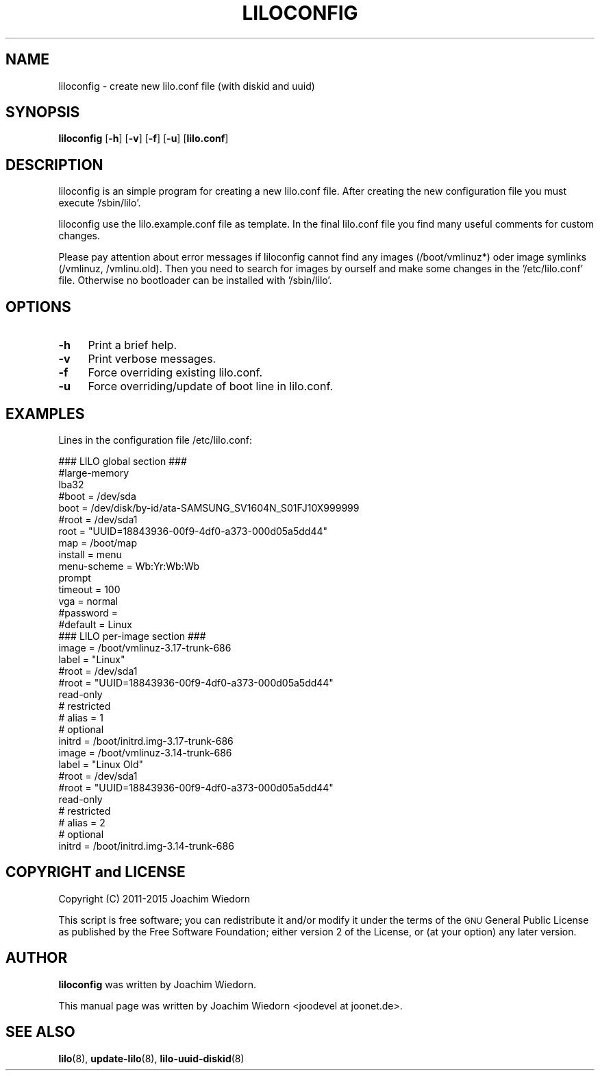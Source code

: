 .\" Automatically generated by Pod::Man 2.28 (Pod::Simple 3.28)
.\"
.\" Standard preamble:
.\" ========================================================================
.de Sp \" Vertical space (when we can't use .PP)
.if t .sp .5v
.if n .sp
..
.de Vb \" Begin verbatim text
.ft CW
.nf
.ne \\$1
..
.de Ve \" End verbatim text
.ft R
.fi
..
.\" Set up some character translations and predefined strings.  \*(-- will
.\" give an unbreakable dash, \*(PI will give pi, \*(L" will give a left
.\" double quote, and \*(R" will give a right double quote.  \*(C+ will
.\" give a nicer C++.  Capital omega is used to do unbreakable dashes and
.\" therefore won't be available.  \*(C` and \*(C' expand to `' in nroff,
.\" nothing in troff, for use with C<>.
.tr \(*W-
.ds C+ C\v'-.1v'\h'-1p'\s-2+\h'-1p'+\s0\v'.1v'\h'-1p'
.ie n \{\
.    ds -- \(*W-
.    ds PI pi
.    if (\n(.H=4u)&(1m=24u) .ds -- \(*W\h'-12u'\(*W\h'-12u'-\" diablo 10 pitch
.    if (\n(.H=4u)&(1m=20u) .ds -- \(*W\h'-12u'\(*W\h'-8u'-\"  diablo 12 pitch
.    ds L" ""
.    ds R" ""
.    ds C` ""
.    ds C' ""
'br\}
.el\{\
.    ds -- \|\(em\|
.    ds PI \(*p
.    ds L" ``
.    ds R" ''
.    ds C`
.    ds C'
'br\}
.\"
.\" Escape single quotes in literal strings from groff's Unicode transform.
.ie \n(.g .ds Aq \(aq
.el       .ds Aq '
.\"
.\" If the F register is turned on, we'll generate index entries on stderr for
.\" titles (.TH), headers (.SH), subsections (.SS), items (.Ip), and index
.\" entries marked with X<> in POD.  Of course, you'll have to process the
.\" output yourself in some meaningful fashion.
.\"
.\" Avoid warning from groff about undefined register 'F'.
.de IX
..
.nr rF 0
.if \n(.g .if rF .nr rF 1
.if (\n(rF:(\n(.g==0)) \{
.    if \nF \{
.        de IX
.        tm Index:\\$1\t\\n%\t"\\$2"
..
.        if !\nF==2 \{
.            nr % 0
.            nr F 2
.        \}
.    \}
.\}
.rr rF
.\" ========================================================================
.\"
.IX Title "LILOCONFIG 8"
.TH LILOCONFIG 8 "2015-11-22" "24.2" "liloconfig documentation"
.\" For nroff, turn off justification.  Always turn off hyphenation; it makes
.\" way too many mistakes in technical documents.
.if n .ad l
.nh
.SH "NAME"
liloconfig \- create new lilo.conf file (with diskid and uuid)
.SH "SYNOPSIS"
.IX Header "SYNOPSIS"
\&\fBliloconfig\fR [\fB\-h\fR] [\fB\-v\fR] [\fB\-f\fR] [\fB\-u\fR] [\fBlilo.conf\fR]
.SH "DESCRIPTION"
.IX Header "DESCRIPTION"
liloconfig is an simple program for creating a new lilo.conf file.
After creating the new configuration file you must execute '/sbin/lilo'.
.PP
liloconfig use the lilo.example.conf file as template. In the final
lilo.conf file you find many useful comments for custom changes.
.PP
Please pay attention about error messages if liloconfig cannot find
any images (/boot/vmlinuz*) oder image symlinks (/vmlinuz, /vmlinu.old).
Then you need to search for images by ourself and make some changes
in the '/etc/lilo.conf' file. Otherwise no bootloader can be installed
with '/sbin/lilo'.
.SH "OPTIONS"
.IX Header "OPTIONS"
.IP "\fB\-h\fR" 4
.IX Item "-h"
Print a brief help.
.IP "\fB\-v\fR" 4
.IX Item "-v"
Print verbose messages.
.IP "\fB\-f\fR" 4
.IX Item "-f"
Force overriding existing lilo.conf.
.IP "\fB\-u\fR" 4
.IX Item "-u"
Force overriding/update of boot line in lilo.conf.
.SH "EXAMPLES"
.IX Header "EXAMPLES"
Lines in the configuration file /etc/lilo.conf:
.PP
.Vb 1
\&  ### LILO global section ###
\&
\&  #large\-memory
\&  lba32
\&  #boot = /dev/sda
\&  boot = /dev/disk/by\-id/ata\-SAMSUNG_SV1604N_S01FJ10X999999
\&  #root = /dev/sda1
\&  root = "UUID=18843936\-00f9\-4df0\-a373\-000d05a5dd44"
\&  map = /boot/map
\&  install = menu
\&  menu\-scheme = Wb:Yr:Wb:Wb
\&  prompt
\&  timeout = 100
\&  vga = normal
\&  #password = 
\&  #default = Linux
\&
\&  ### LILO per\-image section ###
\&
\&  image = /boot/vmlinuz\-3.17\-trunk\-686
\&      label = "Linux"
\&      #root = /dev/sda1
\&      #root = "UUID=18843936\-00f9\-4df0\-a373\-000d05a5dd44"
\&      read\-only
\&  #   restricted
\&  #   alias = 1
\&  #   optional
\&      initrd = /boot/initrd.img\-3.17\-trunk\-686
\&
\&  image = /boot/vmlinuz\-3.14\-trunk\-686
\&      label = "Linux Old"
\&      #root = /dev/sda1
\&      #root = "UUID=18843936\-00f9\-4df0\-a373\-000d05a5dd44"
\&      read\-only
\&  #   restricted
\&  #   alias = 2
\&  #   optional
\&      initrd = /boot/initrd.img\-3.14\-trunk\-686
.Ve
.SH "COPYRIGHT and LICENSE"
.IX Header "COPYRIGHT and LICENSE"
Copyright (C) 2011\-2015 Joachim Wiedorn
.PP
This script is free software; you can redistribute it and/or modify
it under the terms of the \s-1GNU\s0 General Public License as published by 
the Free Software Foundation; either version 2 of the License, or 
(at your option) any later version.
.SH "AUTHOR"
.IX Header "AUTHOR"
\&\fBliloconfig\fR was written by Joachim Wiedorn.
.PP
This manual page was written by Joachim Wiedorn <joodevel at joonet.de>.
.SH "SEE ALSO"
.IX Header "SEE ALSO"
\&\fBlilo\fR(8), \fBupdate-lilo\fR(8), \fBlilo-uuid-diskid\fR(8)
